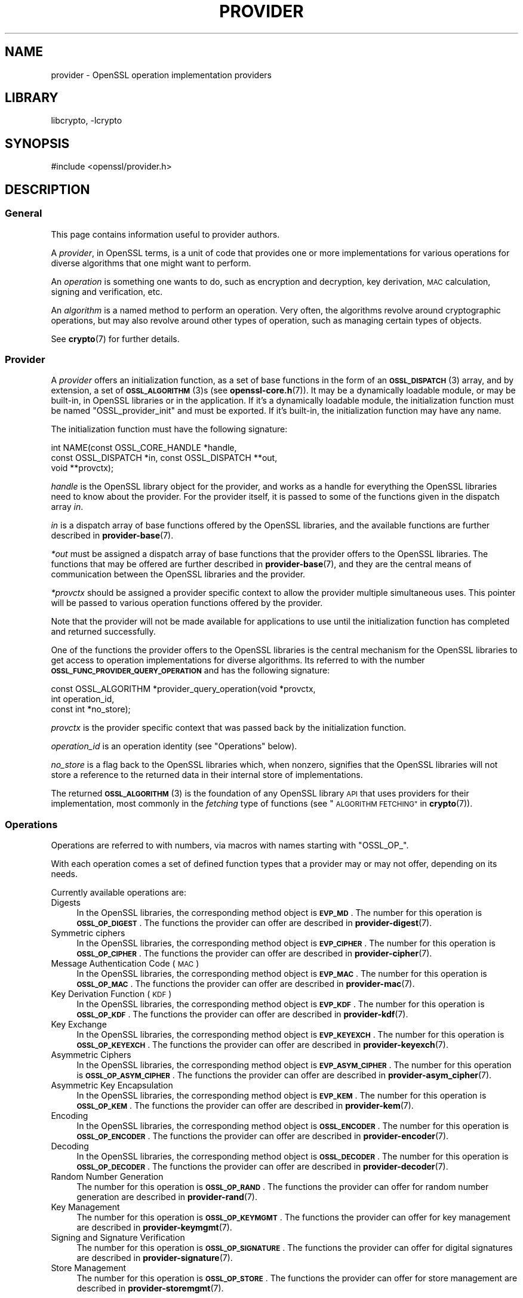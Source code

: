 .\"	$NetBSD: provider.7,v 1.2.2.2 2023/08/11 13:42:14 martin Exp $
.\"
.\" Automatically generated by Pod::Man 4.14 (Pod::Simple 3.43)
.\"
.\" Standard preamble:
.\" ========================================================================
.de Sp \" Vertical space (when we can't use .PP)
.if t .sp .5v
.if n .sp
..
.de Vb \" Begin verbatim text
.ft CW
.nf
.ne \\$1
..
.de Ve \" End verbatim text
.ft R
.fi
..
.\" Set up some character translations and predefined strings.  \*(-- will
.\" give an unbreakable dash, \*(PI will give pi, \*(L" will give a left
.\" double quote, and \*(R" will give a right double quote.  \*(C+ will
.\" give a nicer C++.  Capital omega is used to do unbreakable dashes and
.\" therefore won't be available.  \*(C` and \*(C' expand to `' in nroff,
.\" nothing in troff, for use with C<>.
.tr \(*W-
.ds C+ C\v'-.1v'\h'-1p'\s-2+\h'-1p'+\s0\v'.1v'\h'-1p'
.ie n \{\
.    ds -- \(*W-
.    ds PI pi
.    if (\n(.H=4u)&(1m=24u) .ds -- \(*W\h'-12u'\(*W\h'-12u'-\" diablo 10 pitch
.    if (\n(.H=4u)&(1m=20u) .ds -- \(*W\h'-12u'\(*W\h'-8u'-\"  diablo 12 pitch
.    ds L" ""
.    ds R" ""
.    ds C` ""
.    ds C' ""
'br\}
.el\{\
.    ds -- \|\(em\|
.    ds PI \(*p
.    ds L" ``
.    ds R" ''
.    ds C`
.    ds C'
'br\}
.\"
.\" Escape single quotes in literal strings from groff's Unicode transform.
.ie \n(.g .ds Aq \(aq
.el       .ds Aq '
.\"
.\" If the F register is >0, we'll generate index entries on stderr for
.\" titles (.TH), headers (.SH), subsections (.SS), items (.Ip), and index
.\" entries marked with X<> in POD.  Of course, you'll have to process the
.\" output yourself in some meaningful fashion.
.\"
.\" Avoid warning from groff about undefined register 'F'.
.de IX
..
.nr rF 0
.if \n(.g .if rF .nr rF 1
.if (\n(rF:(\n(.g==0)) \{\
.    if \nF \{\
.        de IX
.        tm Index:\\$1\t\\n%\t"\\$2"
..
.        if !\nF==2 \{\
.            nr % 0
.            nr F 2
.        \}
.    \}
.\}
.rr rF
.\"
.\" Accent mark definitions (@(#)ms.acc 1.5 88/02/08 SMI; from UCB 4.2).
.\" Fear.  Run.  Save yourself.  No user-serviceable parts.
.    \" fudge factors for nroff and troff
.if n \{\
.    ds #H 0
.    ds #V .8m
.    ds #F .3m
.    ds #[ \f1
.    ds #] \fP
.\}
.if t \{\
.    ds #H ((1u-(\\\\n(.fu%2u))*.13m)
.    ds #V .6m
.    ds #F 0
.    ds #[ \&
.    ds #] \&
.\}
.    \" simple accents for nroff and troff
.if n \{\
.    ds ' \&
.    ds ` \&
.    ds ^ \&
.    ds , \&
.    ds ~ ~
.    ds /
.\}
.if t \{\
.    ds ' \\k:\h'-(\\n(.wu*8/10-\*(#H)'\'\h"|\\n:u"
.    ds ` \\k:\h'-(\\n(.wu*8/10-\*(#H)'\`\h'|\\n:u'
.    ds ^ \\k:\h'-(\\n(.wu*10/11-\*(#H)'^\h'|\\n:u'
.    ds , \\k:\h'-(\\n(.wu*8/10)',\h'|\\n:u'
.    ds ~ \\k:\h'-(\\n(.wu-\*(#H-.1m)'~\h'|\\n:u'
.    ds / \\k:\h'-(\\n(.wu*8/10-\*(#H)'\z\(sl\h'|\\n:u'
.\}
.    \" troff and (daisy-wheel) nroff accents
.ds : \\k:\h'-(\\n(.wu*8/10-\*(#H+.1m+\*(#F)'\v'-\*(#V'\z.\h'.2m+\*(#F'.\h'|\\n:u'\v'\*(#V'
.ds 8 \h'\*(#H'\(*b\h'-\*(#H'
.ds o \\k:\h'-(\\n(.wu+\w'\(de'u-\*(#H)/2u'\v'-.3n'\*(#[\z\(de\v'.3n'\h'|\\n:u'\*(#]
.ds d- \h'\*(#H'\(pd\h'-\w'~'u'\v'-.25m'\f2\(hy\fP\v'.25m'\h'-\*(#H'
.ds D- D\\k:\h'-\w'D'u'\v'-.11m'\z\(hy\v'.11m'\h'|\\n:u'
.ds th \*(#[\v'.3m'\s+1I\s-1\v'-.3m'\h'-(\w'I'u*2/3)'\s-1o\s+1\*(#]
.ds Th \*(#[\s+2I\s-2\h'-\w'I'u*3/5'\v'-.3m'o\v'.3m'\*(#]
.ds ae a\h'-(\w'a'u*4/10)'e
.ds Ae A\h'-(\w'A'u*4/10)'E
.    \" corrections for vroff
.if v .ds ~ \\k:\h'-(\\n(.wu*9/10-\*(#H)'\s-2\u~\d\s+2\h'|\\n:u'
.if v .ds ^ \\k:\h'-(\\n(.wu*10/11-\*(#H)'\v'-.4m'^\v'.4m'\h'|\\n:u'
.    \" for low resolution devices (crt and lpr)
.if \n(.H>23 .if \n(.V>19 \
\{\
.    ds : e
.    ds 8 ss
.    ds o a
.    ds d- d\h'-1'\(ga
.    ds D- D\h'-1'\(hy
.    ds th \o'bp'
.    ds Th \o'LP'
.    ds ae ae
.    ds Ae AE
.\}
.rm #[ #] #H #V #F C
.\" ========================================================================
.\"
.IX Title "PROVIDER 7"
.TH PROVIDER 7 "2023-05-07" "3.0.9" "OpenSSL"
.\" For nroff, turn off justification.  Always turn off hyphenation; it makes
.\" way too many mistakes in technical documents.
.if n .ad l
.nh
.SH "NAME"
provider \- OpenSSL operation implementation providers
.SH "LIBRARY"
libcrypto, -lcrypto
.SH "SYNOPSIS"
.IX Header "SYNOPSIS"
#include <openssl/provider.h>
.SH "DESCRIPTION"
.IX Header "DESCRIPTION"
.SS "General"
.IX Subsection "General"
This page contains information useful to provider authors.
.PP
A \fIprovider\fR, in OpenSSL terms, is a unit of code that provides one
or more implementations for various operations for diverse algorithms
that one might want to perform.
.PP
An \fIoperation\fR is something one wants to do, such as encryption and
decryption, key derivation, \s-1MAC\s0 calculation, signing and verification,
etc.
.PP
An \fIalgorithm\fR is a named method to perform an operation.
Very often, the algorithms revolve around cryptographic operations,
but may also revolve around other types of operation, such as managing
certain types of objects.
.PP
See \fBcrypto\fR\|(7) for further details.
.SS "Provider"
.IX Subsection "Provider"
A \fIprovider\fR offers an initialization function, as a set of base
functions in the form of an \s-1\fBOSSL_DISPATCH\s0\fR\|(3) array, and by extension,
a set of \s-1\fBOSSL_ALGORITHM\s0\fR\|(3)s (see \fBopenssl\-core.h\fR\|(7)).
It may be a dynamically loadable module, or may be built-in, in
OpenSSL libraries or in the application.
If it's a dynamically loadable module, the initialization function
must be named \f(CW\*(C`OSSL_provider_init\*(C'\fR and must be exported.
If it's built-in, the initialization function may have any name.
.PP
The initialization function must have the following signature:
.PP
.Vb 3
\& int NAME(const OSSL_CORE_HANDLE *handle,
\&          const OSSL_DISPATCH *in, const OSSL_DISPATCH **out,
\&          void **provctx);
.Ve
.PP
\&\fIhandle\fR is the OpenSSL library object for the provider, and works
as a handle for everything the OpenSSL libraries need to know about
the provider.
For the provider itself, it is passed to some of the functions given in the
dispatch array \fIin\fR.
.PP
\&\fIin\fR is a dispatch array of base functions offered by the OpenSSL
libraries, and the available functions are further described in
\&\fBprovider\-base\fR\|(7).
.PP
\&\fI*out\fR must be assigned a dispatch array of base functions that the
provider offers to the OpenSSL libraries.
The functions that may be offered are further described in
\&\fBprovider\-base\fR\|(7), and they are the central means of communication
between the OpenSSL libraries and the provider.
.PP
\&\fI*provctx\fR should be assigned a provider specific context to allow
the provider multiple simultaneous uses.
This pointer will be passed to various operation functions offered by
the provider.
.PP
Note that the provider will not be made available for applications to use until
the initialization function has completed and returned successfully.
.PP
One of the functions the provider offers to the OpenSSL libraries is
the central mechanism for the OpenSSL libraries to get access to
operation implementations for diverse algorithms.
Its referred to with the number \fB\s-1OSSL_FUNC_PROVIDER_QUERY_OPERATION\s0\fR
and has the following signature:
.PP
.Vb 3
\& const OSSL_ALGORITHM *provider_query_operation(void *provctx,
\&                                                int operation_id,
\&                                                const int *no_store);
.Ve
.PP
\&\fIprovctx\fR is the provider specific context that was passed back by
the initialization function.
.PP
\&\fIoperation_id\fR is an operation identity (see \*(L"Operations\*(R" below).
.PP
\&\fIno_store\fR is a flag back to the OpenSSL libraries which, when
nonzero, signifies that the OpenSSL libraries will not store a
reference to the returned data in their internal store of
implementations.
.PP
The returned \s-1\fBOSSL_ALGORITHM\s0\fR\|(3) is the foundation of any OpenSSL
library \s-1API\s0 that uses providers for their implementation, most
commonly in the \fIfetching\fR type of functions
(see \*(L"\s-1ALGORITHM FETCHING\*(R"\s0 in \fBcrypto\fR\|(7)).
.SS "Operations"
.IX Subsection "Operations"
Operations are referred to with numbers, via macros with names
starting with \f(CW\*(C`OSSL_OP_\*(C'\fR.
.PP
With each operation comes a set of defined function types that a
provider may or may not offer, depending on its needs.
.PP
Currently available operations are:
.IP "Digests" 4
.IX Item "Digests"
In the OpenSSL libraries, the corresponding method object is
\&\fB\s-1EVP_MD\s0\fR.
The number for this operation is \fB\s-1OSSL_OP_DIGEST\s0\fR.
The functions the provider can offer are described in
\&\fBprovider\-digest\fR\|(7).
.IP "Symmetric ciphers" 4
.IX Item "Symmetric ciphers"
In the OpenSSL libraries, the corresponding method object is
\&\fB\s-1EVP_CIPHER\s0\fR.
The number for this operation is \fB\s-1OSSL_OP_CIPHER\s0\fR.
The functions the provider can offer are described in
\&\fBprovider\-cipher\fR\|(7).
.IP "Message Authentication Code (\s-1MAC\s0)" 4
.IX Item "Message Authentication Code (MAC)"
In the OpenSSL libraries, the corresponding method object is
\&\fB\s-1EVP_MAC\s0\fR.
The number for this operation is \fB\s-1OSSL_OP_MAC\s0\fR.
The functions the provider can offer are described in
\&\fBprovider\-mac\fR\|(7).
.IP "Key Derivation Function (\s-1KDF\s0)" 4
.IX Item "Key Derivation Function (KDF)"
In the OpenSSL libraries, the corresponding method object is
\&\fB\s-1EVP_KDF\s0\fR.
The number for this operation is \fB\s-1OSSL_OP_KDF\s0\fR.
The functions the provider can offer are described in
\&\fBprovider\-kdf\fR\|(7).
.IP "Key Exchange" 4
.IX Item "Key Exchange"
In the OpenSSL libraries, the corresponding method object is
\&\fB\s-1EVP_KEYEXCH\s0\fR.
The number for this operation is \fB\s-1OSSL_OP_KEYEXCH\s0\fR.
The functions the provider can offer are described in
\&\fBprovider\-keyexch\fR\|(7).
.IP "Asymmetric Ciphers" 4
.IX Item "Asymmetric Ciphers"
In the OpenSSL libraries, the corresponding method object is
\&\fB\s-1EVP_ASYM_CIPHER\s0\fR.
The number for this operation is \fB\s-1OSSL_OP_ASYM_CIPHER\s0\fR.
The functions the provider can offer are described in
\&\fBprovider\-asym_cipher\fR\|(7).
.IP "Asymmetric Key Encapsulation" 4
.IX Item "Asymmetric Key Encapsulation"
In the OpenSSL libraries, the corresponding method object is \fB\s-1EVP_KEM\s0\fR.
The number for this operation is \fB\s-1OSSL_OP_KEM\s0\fR.
The functions the provider can offer are described in \fBprovider\-kem\fR\|(7).
.IP "Encoding" 4
.IX Item "Encoding"
In the OpenSSL libraries, the corresponding method object is
\&\fB\s-1OSSL_ENCODER\s0\fR.
The number for this operation is \fB\s-1OSSL_OP_ENCODER\s0\fR.
The functions the provider can offer are described in
\&\fBprovider\-encoder\fR\|(7).
.IP "Decoding" 4
.IX Item "Decoding"
In the OpenSSL libraries, the corresponding method object is
\&\fB\s-1OSSL_DECODER\s0\fR.
The number for this operation is \fB\s-1OSSL_OP_DECODER\s0\fR.
The functions the provider can offer are described in
\&\fBprovider\-decoder\fR\|(7).
.IP "Random Number Generation" 4
.IX Item "Random Number Generation"
The number for this operation is \fB\s-1OSSL_OP_RAND\s0\fR.
The functions the provider can offer for random number generation are described
in \fBprovider\-rand\fR\|(7).
.IP "Key Management" 4
.IX Item "Key Management"
The number for this operation is \fB\s-1OSSL_OP_KEYMGMT\s0\fR.
The functions the provider can offer for key management are described in
\&\fBprovider\-keymgmt\fR\|(7).
.IP "Signing and Signature Verification" 4
.IX Item "Signing and Signature Verification"
The number for this operation is \fB\s-1OSSL_OP_SIGNATURE\s0\fR.
The functions the provider can offer for digital signatures are described in
\&\fBprovider\-signature\fR\|(7).
.IP "Store Management" 4
.IX Item "Store Management"
The number for this operation is \fB\s-1OSSL_OP_STORE\s0\fR.
The functions the provider can offer for store management are described in
\&\fBprovider\-storemgmt\fR\|(7).
.PP
\fIAlgorithm naming\fR
.IX Subsection "Algorithm naming"
.PP
Algorithm names are case insensitive. Any particular algorithm can have multiple
aliases associated with it. The canonical OpenSSL naming scheme follows this
format:
.PP
ALGNAME[\s-1VERSION\s0?][\-SUBNAME[\s-1VERSION\s0?]?][\-SIZE?][\-MODE?]
.PP
\&\s-1VERSION\s0 is only present if there are multiple versions of an algorithm (e.g.
\&\s-1MD2, MD4, MD5\s0).  It may be omitted if there is only one version.
.PP
\&\s-1SUBNAME\s0 may be present where multiple algorithms are combined together,
e.g. \s-1MD5\-SHA1.\s0
.PP
\&\s-1SIZE\s0 is only present if multiple versions of an algorithm exist with different
sizes (e.g. \s-1AES\-128\-CBC, AES\-256\-CBC\s0)
.PP
\&\s-1MODE\s0 is only present where applicable.
.PP
Other aliases may exist for example where standards bodies or common practice
use alternative names or names that OpenSSL has used historically.
.SH "OPENSSL PROVIDERS"
.IX Header "OPENSSL PROVIDERS"
OpenSSL provides a number of its own providers. These are the default, base,
fips, legacy and null providers. See \fBcrypto\fR\|(7) for an overview of these
providers.
.SH "SEE ALSO"
.IX Header "SEE ALSO"
\&\fBEVP_DigestInit_ex\fR\|(3), \fBEVP_EncryptInit_ex\fR\|(3),
\&\s-1\fBOSSL_LIB_CTX\s0\fR\|(3),
\&\fBEVP_set_default_properties\fR\|(3),
\&\fBEVP_MD_fetch\fR\|(3),
\&\fBEVP_CIPHER_fetch\fR\|(3),
\&\fBEVP_KEYMGMT_fetch\fR\|(3),
\&\fBopenssl\-core.h\fR\|(7),
\&\fBprovider\-base\fR\|(7),
\&\fBprovider\-digest\fR\|(7),
\&\fBprovider\-cipher\fR\|(7),
\&\fBprovider\-keyexch\fR\|(7)
.SH "HISTORY"
.IX Header "HISTORY"
The concept of providers and everything surrounding them was
introduced in OpenSSL 3.0.
.SH "COPYRIGHT"
.IX Header "COPYRIGHT"
Copyright 2019\-2022 The OpenSSL Project Authors. All Rights Reserved.
.PP
Licensed under the Apache License 2.0 (the \*(L"License\*(R").  You may not use
this file except in compliance with the License.  You can obtain a copy
in the file \s-1LICENSE\s0 in the source distribution or at
<https://www.openssl.org/source/license.html>.
